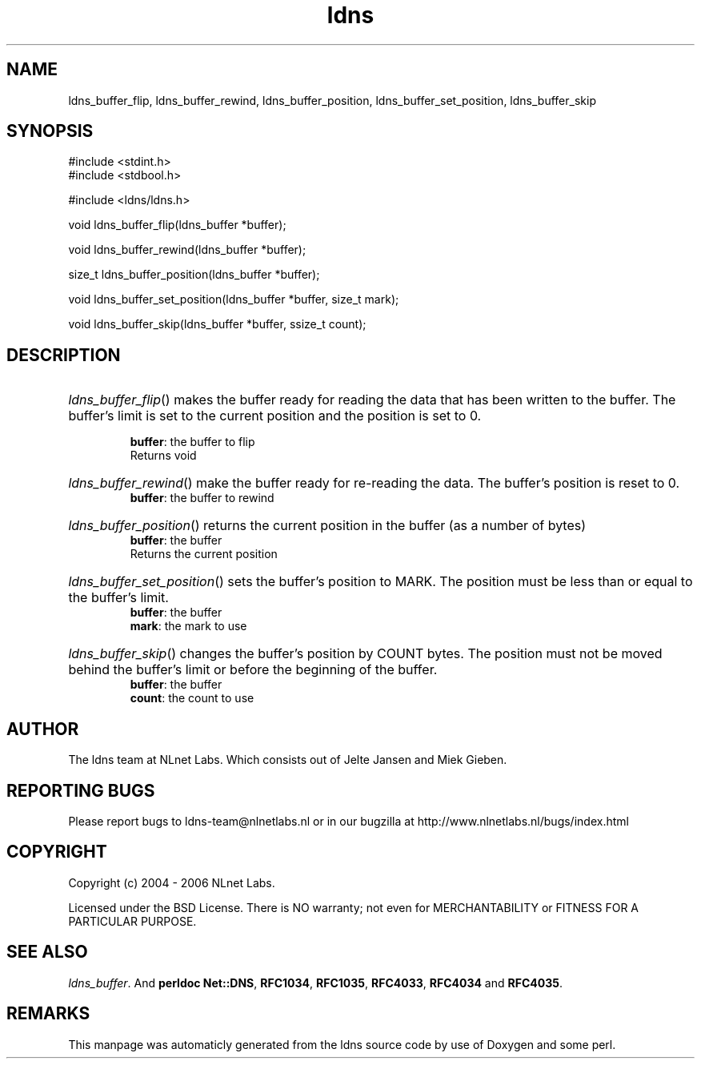 .TH ldns 3 "30 May 2006"
.SH NAME
ldns_buffer_flip, ldns_buffer_rewind, ldns_buffer_position, ldns_buffer_set_position, ldns_buffer_skip

.SH SYNOPSIS
#include <stdint.h>
.br
#include <stdbool.h>
.br
.PP
#include <ldns/ldns.h>
.PP
void ldns_buffer_flip(ldns_buffer *buffer);
.PP
void ldns_buffer_rewind(ldns_buffer *buffer);
.PP
size_t ldns_buffer_position(ldns_buffer *buffer);
.PP
void ldns_buffer_set_position(ldns_buffer *buffer, size_t mark);
.PP
void ldns_buffer_skip(ldns_buffer *buffer, ssize_t count);
.PP

.SH DESCRIPTION
.HP
\fIldns_buffer_flip\fR()
makes the buffer ready for reading the data that has been written to
the buffer.  The buffer's limit is set to the current position and
the position is set to 0.

\.br
\fBbuffer\fR: the buffer to flip
\.br
Returns void
.PP
.HP
\fIldns_buffer_rewind\fR()
make the buffer ready for re-reading the data.  The buffer's
position is reset to 0.
\.br
\fBbuffer\fR: the buffer to rewind
.PP
.HP
\fIldns_buffer_position\fR()
returns the current position in the buffer (as a number of bytes)
\.br
\fBbuffer\fR: the buffer
\.br
Returns the current position
.PP
.HP
\fIldns_buffer_set_position\fR()
sets the buffer's position to \%MARK.  The position must be less than
or equal to the buffer's limit.
\.br
\fBbuffer\fR: the buffer
\.br
\fBmark\fR: the mark to use
.PP
.HP
\fIldns_buffer_skip\fR()
changes the buffer's position by \%COUNT bytes.  The position must not
be moved behind the buffer's limit or before the beginning of the
buffer.
\.br
\fBbuffer\fR: the buffer
\.br
\fBcount\fR: the count to use
.PP
.SH AUTHOR
The ldns team at NLnet Labs. Which consists out of
Jelte Jansen and Miek Gieben.

.SH REPORTING BUGS
Please report bugs to ldns-team@nlnetlabs.nl or in 
our bugzilla at
http://www.nlnetlabs.nl/bugs/index.html

.SH COPYRIGHT
Copyright (c) 2004 - 2006 NLnet Labs.
.PP
Licensed under the BSD License. There is NO warranty; not even for
MERCHANTABILITY or
FITNESS FOR A PARTICULAR PURPOSE.

.SH SEE ALSO
\fIldns_buffer\fR.
And \fBperldoc Net::DNS\fR, \fBRFC1034\fR,
\fBRFC1035\fR, \fBRFC4033\fR, \fBRFC4034\fR  and \fBRFC4035\fR.
.SH REMARKS
This manpage was automaticly generated from the ldns source code by
use of Doxygen and some perl.
